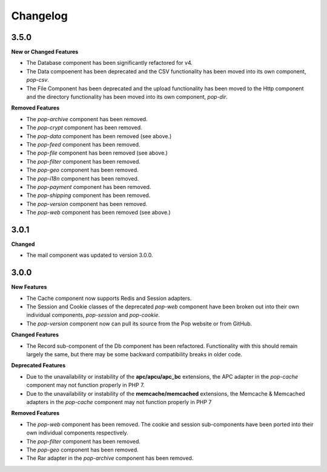 Changelog
=========

3.5.0
-----

**New or Changed Features**

* The Database component has been significantly refactored for v4.
* The Data compoenent has been deprecated and the CSV functionality has been moved into its own component, `pop-csv`.
* The File Component has been deprecated and the upload functionality has been moved to the Http component and the directory
  functionality has been moved into its own component, `pop-dir`.

**Removed Features**

* The `pop-archive` component has been removed.
* The `pop-crypt` component has been removed.
* The `pop-data` component has been removed (see above.)
* The `pop-feed` component has been removed.
* The `pop-file` component has been removed (see above.)
* The `pop-filter` component has been removed.
* The `pop-geo` component has been removed.
* The `pop-i18n` component has been removed.
* The `pop-payment` component has been removed.
* The `pop-shipping` component has been removed.
* The `pop-version` component has been removed.
* The `pop-web` component has been removed (see above.)


3.0.1
-----

**Changed**

* The mail component was updated to version 3.0.0.

3.0.0
-----

**New Features**

* The Cache component now supports Redis and Session adapters.
* The Session and Cookie classes of the deprecated `pop-web` component
  have been broken out into their own individual components, `pop-session`
  and `pop-cookie`.
* The `pop-version` component now can pull its source from the Pop website
  or from GitHub.

**Changed Features**

* The Record sub-component of the Db component has been refactored.
  Functionality with this should remain largely the same, but there
  may be some backward compatibility breaks in older code.

**Deprecated Features**

* Due to the unavailability or instability of the **apc/apcu/apc_bc**
  extensions, the APC adapter in the `pop-cache` component may not
  function properly in PHP 7.
* Due to the unavailability or instability of the **memcache/memcached**
  extensions, the Memcache & Memcached adapters in the `pop-cache`
  component may not function properly in PHP 7

**Removed Features**

* The `pop-web` component has been removed. The cookie and session
  sub-components have been ported into their own individual components
  respectively.
* The `pop-filter` component has been removed.
* The `pop-geo` component has been removed.
* The Rar adapter in the `pop-archive` component has been removed.
